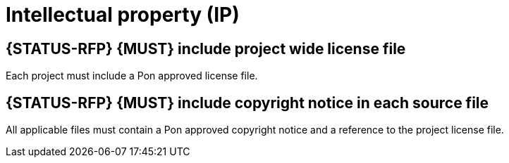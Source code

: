[[intellectual-property]]
= Intellectual property (IP)

[#260S]
== {STATUS-RFP} {MUST} include project wide license file

Each project must include a Pon approved license file.

[#261]
== {STATUS-RFP} {MUST} include copyright notice in each source file

All applicable files must contain a Pon approved copyright notice and a
reference to the project license file.
